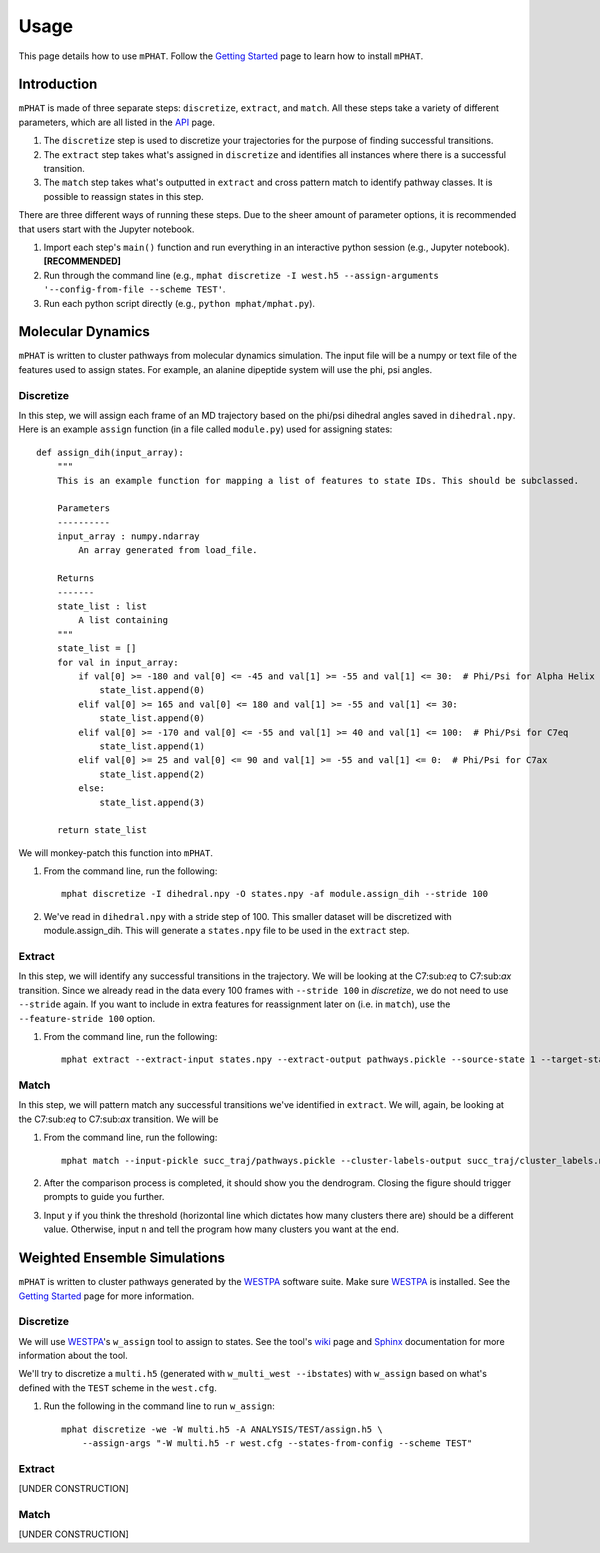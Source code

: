Usage
=====

This page details how to use ``mPHAT``.  Follow the `Getting Started`_ page to learn how to install ``mPHAT``.

.. _Getting Started: https://mphat.readthedocs.io/en/latest/getting_started.html


Introduction
------------
``mPHAT`` is made of three separate steps: ``discretize``, ``extract``, and ``match``. All these steps take a variety of different parameters, which are all listed in the `API`_ page.

1. The ``discretize`` step is used to discretize your trajectories for the purpose of finding successful transitions.
2. The ``extract`` step takes what's assigned in ``discretize`` and identifies all instances where there is a successful transition.
3. The ``match`` step takes what's outputted in ``extract`` and cross pattern match to identify pathway classes. It is possible to reassign states in this step.


There are three different ways of running these steps. Due to the sheer amount of parameter options, it is recommended that users start with the Jupyter notebook.

1. Import each step's ``main()`` function and run everything in an interactive python session (e.g., Jupyter notebook).  **[RECOMMENDED]**
2. Run through the command line (e.g., ``mphat discretize -I west.h5 --assign-arguments '--config-from-file --scheme TEST'``.
3. Run each python script directly (e.g., ``python mphat/mphat.py``).


.. _API: https://mphat.readthedocs.io/en/latest/api.html

Molecular Dynamics
------------------
``mPHAT`` is written to cluster pathways from molecular dynamics simulation. The input file will be a numpy or text file of the features used to assign states. For example, an alanine dipeptide system will use the phi, psi angles.

Discretize
__________
In this step, we will assign each frame of an MD trajectory based on the phi/psi dihedral angles saved in ``dihedral.npy``.
Here is an example ``assign`` function (in a file called ``module.py``) used for assigning states::

    def assign_dih(input_array):
        """
        This is an example function for mapping a list of features to state IDs. This should be subclassed.

        Parameters
        ----------
        input_array : numpy.ndarray
            An array generated from load_file.

        Returns
        -------
        state_list : list
            A list containing
        """
        state_list = []
        for val in input_array:
            if val[0] >= -180 and val[0] <= -45 and val[1] >= -55 and val[1] <= 30:  # Phi/Psi for Alpha Helix
                state_list.append(0)
            elif val[0] >= 165 and val[0] <= 180 and val[1] >= -55 and val[1] <= 30:
                state_list.append(0)
            elif val[0] >= -170 and val[0] <= -55 and val[1] >= 40 and val[1] <= 100:  # Phi/Psi for C7eq
                state_list.append(1)
            elif val[0] >= 25 and val[0] <= 90 and val[1] >= -55 and val[1] <= 0:  # Phi/Psi for C7ax
                state_list.append(2)
            else:
                state_list.append(3)

        return state_list


We will monkey-patch this function into ``mPHAT``.

1. From the command line, run the following::

    mphat discretize -I dihedral.npy -O states.npy -af module.assign_dih --stride 100



2. We've read in ``dihedral.npy`` with a stride step of 100. This smaller dataset will be discretized with module.assign_dih. This will generate a ``states.npy`` file to be used in the ``extract`` step.

Extract
_______
In this step, we will identify any successful transitions in the trajectory. We will be looking at the C7:sub:`eq` to C7:sub:`ax` transition.
Since we already read in the data every 100 frames with ``--stride 100`` in `discretize`, we do not need to use ``--stride`` again. If you want to include in extra features for reassignment later on (i.e. in ``match``), use the ``--feature-stride 100`` option.

1. From the command line, run the following::

    mphat extract --extract-input states.npy --extract-output pathways.pickle --source-state 1 --target-state 2



Match
_____
In this step, we will pattern match any successful transitions we've identified in ``extract``. We will, again, be looking at the C7:sub:`eq` to C7:sub:`ax` transition.
We will be


1. From the command line, run the following::

    mphat match --input-pickle succ_traj/pathways.pickle --cluster-labels-output succ_traj/cluster_labels.npy

2. After the comparison process is completed, it should show you the dendrogram. Closing the figure should trigger prompts to guide you further.

3. Input ``y`` if you think the threshold (horizontal line which dictates how many clusters there are) should be a different value. Otherwise, input ``n`` and tell the program how many clusters you want at the end.

Weighted Ensemble Simulations
-----------------------------
``mPHAT`` is written to cluster pathways generated by the `WESTPA`_ software suite. Make sure `WESTPA`_ is installed. See the `Getting Started`_ page for more information.

.. _WESTPA: https://westpa.github.io/

Discretize
__________
We will use `WESTPA`_'s ``w_assign`` tool to assign to states. See the tool's `wiki`_ page and `Sphinx`_ documentation for more information about the tool.

.. _wiki: https://github.com/westpa/westpa/wiki/man:w_assign
.. _Sphinx: https://westpa.readthedocs.io/en/latest/documentation/cli/w_assign.html


We'll try to discretize a ``multi.h5`` (generated with ``w_multi_west --ibstates``) with ``w_assign`` based on what's defined with the ``TEST`` scheme in the ``west.cfg``.

1. Run the following in the command line to run ``w_assign``::

    mphat discretize -we -W multi.h5 -A ANALYSIS/TEST/assign.h5 \
        --assign-args "-W multi.h5 -r west.cfg --states-from-config --scheme TEST"


Extract
_______

[UNDER CONSTRUCTION]


Match
_____


[UNDER CONSTRUCTION]

